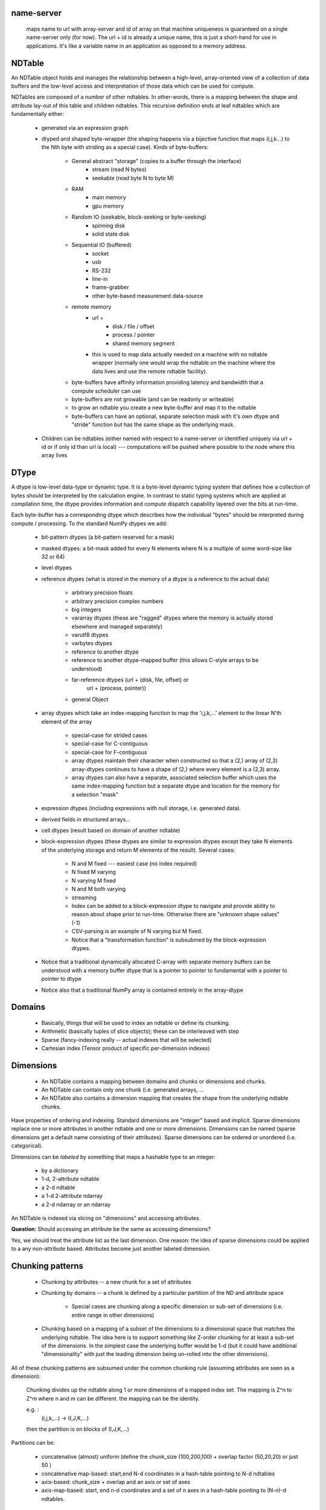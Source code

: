
name-server              
-----------

   maps name to url with array-server and id of array on that machine
   uniqueness is guaranteed on a single name-server only (for now).  The url +
   id is already a unique name, this is just a short-hand for use in
   applications.  It's like a variable name in an application as opposed to a
   memory address.  


NDTable
-------

An NDTable object holds and manages the relationship between a high-level,
array-oriented view of a collection of data buffers and the low-level access
and interpretation of those data which can be used for compute. 

NDTables are composed of a number of other ndtables.  In other-words, there is
a mapping between the shape and attribute lay-out of this table and children
ndtables.    This recursive definition ends at leaf ndtables which are
fundamentally either: 

  * generated via an expression graph
  * dtyped and shaped byte-wrapper (the shaping happens via a bijective 
    function that maps (i,j,k...) to the Nth byte with striding as a special case). Kinds of byte-buffers:

     * General abstract "storage" (copies to a buffer through the interface)
        * stream (read N bytes)
        * seekable (read byte N to byte M)
     * RAM
        * main memory
        * gpu memory
     * Random IO (seekable, block-seeking or byte-seeking)
        * spinning disk
        * solid state disk
     * Sequential IO (buffered)
        * socket 
        * usb
        * RS-232
        * line-in
        * frame-grabber
        * other byte-based measurement data-source
     * remote memory
        * url + 
           * disk / file / offset
           * process / pointer
           * shared memory segment
        * this is used to map data actually needed on a machine with no
          ndtable wrapper (normally one would wrap the ndtable on the
          machine where the data lives and use the remote ndtable
          facility).
     * byte-buffers have affinity information providing latency and
       bandwidth that a compute scheduler can use
     * byte-buffers are not growable (and can be readonly or writeable)
     * to grow an ndtable you create a new byte-buffer and map it to the
       ndtable   
     * byte-buffers can have an optional, separate selection mask with
       it's own dtype and "stride" function but has the same shape as the
       underlying mask.

  * Children can be ndtables (either named with respect to a name-server or
    identified uniquely via url + id or if only id than url is local) ---
    computations will be pushed where possible to the node where this array
    lives

DType 
-----

A dtype is low-level data-type or dynamic type.  It is a byte-level dynamic
typing system that defines how a collection of bytes should be interpreted by
the calculation engine.  In contrast to static typing systems which are applied
at compilation time, the dtype provides information and compute dispatch
capability layered over the bits at run-time.

Each byte-buffer has a corresponding dtype which describes how the individual
"bytes" should be interpreted during compute / processing.  To the standard
NumPy dtypes we add: 

  * bit-pattern dtypes (a bit-pattern reserved for a mask)
  * masked dtypes: a bit-mask added for every N elements where N is a multiple
    of some word-size like 32 or 64)
  * level dtypes
  * reference dtypes (what is stored in the memory of a dtype is a reference to
    the actual data)

     * arbitrary precision floats
     * arbitrary precision complex numbers
     * big integers
     * vararray dtypes (these are "ragged" dtypes where the memory is actually
       stored elsewhere and managed separately)
     * varutf8 dtypes
     * varbytes dtypes
     * reference to another dtype 
     * reference to another dtype-mapped buffer (this allows C-style arrays to
       be understood) 
     * far-reference dtypes (url + (disk, file, offset) or
                     url + (process, pointer))
     * general Object

  * array dtypes which take an index-mapping function to map the 'i,j,k,...'
    element to the linear N'th element of the array

     * special-case for strided cases
     * special-case for C-contiguous
     * special-case for F-contiguous
     * array dtypes maintain their character when constructed so that a (2,)
       array of (2,3) array-dtypes continues to have a shape of (2,) where
       every element is a (2,3) array.
     * array dtypes can also have a separate, associated selection buffer which
       uses the same index-mapping function but a separate dtype and location
       for the memory for a selection "mask"

  * expression dtypes (including expressions with null storage, i.e. generated
    data).  
  * derived fields in structured arrays...
  * cell dtypes (result based on domain of another ndtable)
  * block-expression dtypes (these dtypes are similar to expression dtypes
    except they take N elements of the underlying storage and return M elements
    of the result).  Several cases: 

     * N and M fixed --- easiest case (no index required)
     * N fixed M varying 
     * N varying M fixed
     * N and M both varying 
     * streaming
     * Index can be added to a block-expression dtype to navigate and provide ability to reason about shape prior to run-time.  Otherwise there are "unknown shape values" (-1)
     * CSV-parsing is an example of N varying but M fixed.
     * Notice that a "transformation function" is subsubmed by the block-expression dtypes. 

  * Notice that a traditional dynamically allocated C-array with
    separate memory buffers can be understood with a memory
    buffer dtype that is a pointer to pointer to fundamental
    with a pointer to pointer to dtype  

  * Notice also that a traditional NumPy array is contained
    entirely in the array-dtype 

Domains 
-------

 * Basically, things that will be used to index an ndtable or define its chunking. 
 * Arithmetic (basically tuples of slice objects); these can be interleaved with step
 * Sparse (fancy-indexing really -- actual indexes that will be selected)
 * Cartesian index (Tensor product of specific per-dimension indexes)

Dimensions
----------

 * An NDTable contains a mapping between domains and chunks or dimensions and
   chunks. 
 * An NDTable can contain only one chunk (i.e. generated arrays, ...
 * An NDTable also contains a dimension mapping that creates the shape from the
   underlying ndtable chunks.  

Have properties  of ordering and indexing.  Standard dimensions are "integer"
based and implicit.  Sparse dimensions replace one or more attributes in
another ndtable and one or more dimensions.   Dimensions can be named (sparse
dimensions get a default name consisting of their attributes).  Sparse
dimensions can be ordered or unordered (i.e. categorical).

Dimensions can be *labeled* by something that maps a hashable type to an
integer: 

 * by a dictionary
 * 1-d, 2-attribute ndtable
 * a 2-d ndtable
 * a 1-d 2-attribute ndarray
 * a 2-d ndarray  or an ndarray

An NDTable is indexed via slicing on "dimensions" and accessing attributes.

**Question**:   Should accessing an attribute be the same as
accessing dimensions?  

Yes, we should treat the attribute list as the last dimension.   One reason: the idea of sparse dimensions could be applied to a any non-attribute based.   Attributes become just another labeled dimension. 
        
Chunking patterns
-----------------

  * Chunking by attributes -- a new chunk for a set of attributes
  * Chunking by domains -- a chunk is defined by a particular
    partition of the ND and attribute space

     * Special cases are chunking along a specific dimension or sub-set of
       dimensions (i.e. entire range in other dimensions)
  
  * Chunking based on a mapping of a subset of the dimensions to a dimensional
    space that matches the underlying ndtable.  The idea here is to support
    something like Z-order chunking for at least a sub-set of the dimensions.
    In the simplest case the underlying buffer would be 1-d (but it could have
    additional "dimensionality" with just the leading dimension being un-rolled
    into the other dimensions). 
 
All of these chunking patterns are subsumed under the common
chunking rule (assuming attributes are seen as a dimension): 

    Chunking divides up the ndtable along 1 or more dimensions of a mapped
    index set.   The mapping is Z^n to Z^m where n and m can be different.
    the mapping can be the identity.

    e.g. : 
         (i,j,k,...) -> (I,J,K,...)   

    then the partition is on blocks of (I,J,K,...)

Partitions can be:

  * concatenative (almost) uniform (define the chunk_size (100,200,100) +
    overlap factor (50,20,20) or just 50 )
  * concatenative map-based:  start,end N-d coordinates in a hash-table
    pointing to N-d ndtables
  * axis-based:  chunk_size + overlap and an axis or set of axes
  * axis-map-based:  start, end n-d coordinates and a set of n
    axes in a hash-table pointing to (N-n)-d ndtables.

Random thoughts:

  * Chapel's "vectorize" primitives are interesting consisting of standard
    "zip" promotion and tensor product promotion.

     Should consider returning a vectorize function with tensor promotion
     that takes the input arguments and returns appends newaxis arguments.

     Suppose you have N-input arguments all 1-dim  then the kth input
     argument has shape (1,)*(N-k-1) + arg.shape + (1,)*k  with k starting at
     0 and going to N-1

        N = 2:   arg0 = (5,) and arg1 = (7,)

          (1,5) and (7,1)

        N = 3:  arg0 = (5,) and arg1 = (6,) and arg2 = (7,)

          (1,1,5) and (1,6,1) and (7,1,1)


Read:   http://chapel.cray.com/spec/spec-0.775.pdf

Chapel also has the notion of locales which are compute-and-memory nodes.  We
will borrow this idea. 


